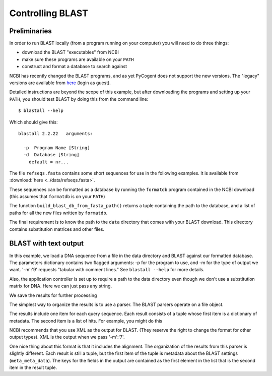 .. _blast-usage:

*****************
Controlling BLAST
*****************

.. authors, Gavin Huttley, Tom Elliott

Preliminaries
-------------

In order to run BLAST locally (from a program running on your computer) you will need to do three things:

- download the BLAST "executables" from NCBI
- make sure these programs are available on your ``PATH``
- construct and format a database to search against

NCBI has recently changed the BLAST programs, and as yet PyCogent does not support the new versions. The "legacy" versions are available from `here <http://blast.ncbi.nlm.nih.gov/Blast.cgi?CMD=Web&PAGE_TYPE=BlastDocs&DOC_TYPE=Download>`_ (login as guest).

Detailed instructions are beyond the scope of this example, but after downloading the programs and setting up your ``PATH``, you should test BLAST by doing this from the command line:

::
    
    $ blastall --help

Which should give this:

::
    
    blastall 2.2.22   arguments:
    
      -p  Program Name [String]
      -d  Database [String]
        default = nr...

The file ``refseqs.fasta`` contains some short sequences for use in the following examples. It is available from :download:`here <../data/refseqs.fasta>`.

.. TODO add to data_file_links.rst

.. doctest::

    >>> from cogent import LoadSeqs, DNA
    >>> seqs = LoadSeqs('data/refseqs.fasta',
    ...     moltype=DNA, aligned=False)
    >>> for seq in seqs.Seqs:
    ...     print seq
    ... 
    CCCCCCCCCCCCCCCCCCCCCCCCCCCCCCCCCC
    TGCAGCTTGAGCCACAGGAGAGAGAGAGCTTC
    TGCAGCTTGAGCCACAGGAGAGAGCCTTC
    TGCAGCTTGAGCCACAGGAGAGAGAGAGCTTC
    ACCGATGAGATATTAGCACAGGGGAATTAGAACCA
    TGTCGAGAGTGAGATGAGATGAGAACA
    ACGTATTTTAATTTGGCATGGT
    TTTTTTTTTTTTTTTTTTTTTTTTTTTTTTTTTTTTT
    CCAGAGCGAGTGAGATAGACACCCAC

These sequences can be formatted as a database by running the ``formatdb`` program contained in the NCBI download (this assumes that ``formatdb`` is on your ``PATH``)

.. doctest::
    
    >>> from cogent.app.formatdb import build_blast_db_from_fasta_path
    >>> result = build_blast_db_from_fasta_path('data/refseqs.fasta')
    >>> result[0]
    'data/refseqs.fasta'...

The function ``build_blast_db_from_fasta_path()`` returns a tuple containing the path to the database, and a list of paths for all the new files written by ``formatdb``.

The final requirement is to know the path to the ``data`` directory that comes with your BLAST download.  This directory contains substitution matrices and other files.
 
BLAST with text output
----------------------

In this example, we load a DNA sequence from a file in the data directory and BLAST against our formatted database. The parameters dictionary contains two flagged arguments: -p for the program to use, and -m for the type of output we want. '-m':'9' requests "tabular with comment lines." See ``blastall --help`` for more details.

Also, the application controller is set up to require a path to the data directory even though we don't use a substitution matrix for DNA. Here we can just pass any string.

.. doctest::

    >>> from cogent import LoadSeqs, DNA
    >>> from cogent.app.blast import blast_seqs, Blastall
    >>> seqs = LoadSeqs('data/inseqs.fasta', moltype=DNA, aligned=False)
    >>> seq = seqs.getSeq('s2_like_seq')
    >>> seq
    DnaSequence(TGCAGCT... 28)
    >>> params={'-p':'blastn','-m':'9'}
    >>> result = blast_seqs([seq], 
    ...    Blastall, 
    ...    blast_db = 'data/refseqs.fasta',
    ...    blast_mat_root = 'xxx',
    ...    params = params)
    >>> data = result['StdOut'].read()
    >>> print data.split('\n')[:1]
    ['# BLASTN 2.2...

We save the results for further processing 

.. doctest::
    
    >>> outfile = open('data/blast_test.txt','w')
    >>> outfile.write(data)
    >>> outfile.close()

The simplest way to organize the results is to use a parser. The BLAST parsers operate on a file object.

.. doctest::

    >>> from cogent.parse.blast import MinimalBlastParser9
    >>> blastfile = open('data/blast_test.txt', 'r')
    >>> blast_results = MinimalBlastParser9(blastfile)
    >>> type(blast_results)
    <type 'generator'>
    >>> for result in blast_results:
    ...     print result
    ... 
    ({'QUERY': '1', 'FIELDS': 'Query id...

The results include one item for each query sequence. Each result consists of a tuple whose first item is a dictionary of metadata. The second item is a list of hits. For example, you might do this

.. doctest::

    >>> from cogent.parse.blast import MinimalBlastParser9
    >>> blastfile = open('data/blast_test.txt', 'r')
    >>> blast_results = MinimalBlastParser9(blastfile)
    >>> for result in blast_results:
    ...     meta_data, hit_list = result
    ...     fields = meta_data['FIELDS'].split(',')
    ...     for key, value in zip(fields, hit_list[0]):
    ...         print key.strip().ljust(20), value
    Query id             1
    Subject id           s2
    % identity           89.66
    alignment length     29
    mismatches           2
    gap openings         1
    q. start             1
    q. end               28
    s. start             1
    s. end               29
    e-value              6e-05
    bit score            26.3

NCBI recommends that you use XML as the output for BLAST. (They reserve the right to change the format for other output types). XML is the output when we pass '-m':'7'.

.. doctest::

    >>> from cogent import LoadSeqs, DNA
    >>> from cogent.app.blast import blast_seqs, Blastall
    >>> seqs = LoadSeqs('data/inseqs.fasta', moltype=DNA, aligned=False)
    >>> seq = seqs.getSeq('s2_like_seq')
    >>> params={'-p':'blastn','-m':'7'}
    >>> result = blast_seqs([seq], 
    ...    Blastall, 
    ...    blast_db = 'data/refseqs.fasta',
    ...    blast_mat_root = 'xxx',
    ...    params = params)
    >>> data = result['StdOut'].read()
    >>> outfile = open('data/blast_test.xml','w')
    >>> outfile.write(data)
    >>> outfile.close()

One nice thing about this format is that it includes the alignment. The organization of the results from this parser is slightly different. Each result is still a tuple, but the first item of the tuple is metadata about the BLAST settings (``meta_meta_data``). The keys for the fields in the output are contained as the first element in the list that is the second item in the result tuple.

.. doctest::

    >>> from cogent.parse.blast_xml import MinimalBlastParser7
    >>> blastfile = open('data/blast_test.xml', 'r')
    >>> blast_results = MinimalBlastParser7(blastfile)
    >>> for result in blast_results:
    ...     meta_meta_data, hit_list = result
    ...     key_list = hit_list[0]
    ...     for key, value in zip(key_list, hit_list[1]):
    ...         if 'ALIGN' in key:  
    ...             continue
    ...         print key.ljust(20), value
    QUERY ID             1
    SUBJECT_ID           lcl|s2
    HIT_DEF              No definition line found
    HIT_ACCESSION        s2
    HIT_LENGTH           29
    PERCENT_IDENTITY     26
    MISMATCHES           0
    GAP_OPENINGS         1
    QUERY_START          1
    QUERY_END            28
    SUBJECT_START        1
    SUBJECT_END          29
    E_VALUE              6.00825e-05
    BIT_SCORE            26.2635
    SCORE                13
    POSITIVE             26
    >>> from cogent.parse.blast_xml import MinimalBlastParser7
    >>> blastfile = open('data/blast_test.xml', 'r')
    >>> blast_results = MinimalBlastParser7(blastfile)
    >>> for result in blast_results:
    ...     meta_meta_data, hit_list = result
    ...     key_list = hit_list[0]
    ...     for key in ('QUERY_ALIGN','MIDLINE_ALIGN','SUBJECT_ALIGN'):
    ...         i = key_list.index(key)
    ...         print hit_list[1][i][:40]
    TGCAGCTTGAG-CACAGGTTAGAGCCTTC
    ||||||||||| ||||||  |||||||||
    TGCAGCTTGAGCCACAGGAGAGAGCCTTC

.. doctest::
    :hide:
    
    >>> from cogent.util.misc import remove_files
    >>> remove_files(['data/blast_test.txt', 'data/blast_test.xml'],
    ...              error_on_missing=False)

